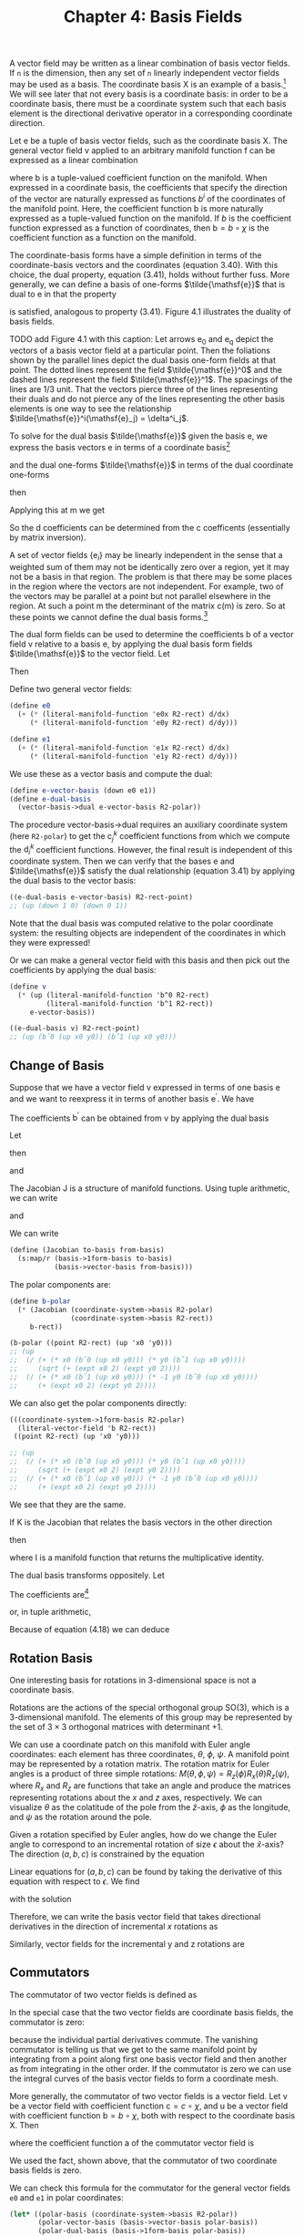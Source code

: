 #+title: Chapter 4: Basis Fields
#+STARTUP: noindent

A vector field may be written as a linear combination of basis vector fields. If
=n= is the dimension, then any set of =n= linearly independent vector fields may
be used as a basis. The coordinate basis $\mathsf{X}$ is an example of a basis.[fn:1]
We will see later that not every basis is a coordinate basis: in order to be a
coordinate basis, there must be a coordinate system such that each basis element
is the directional derivative operator in a corresponding coordinate direction.

Let $\mathsf{e}$ be a tuple of basis vector fields, such as the coordinate basis
$\mathsf{X}$. The general vector field $\mathsf{v}$ applied to an arbitrary
manifold function $\mathsf{f}$ can be expressed as a linear combination

\begin{equation}
\mathsf{v}(\mathsf{f})(\mathsf{m}) = \mathsf{e}(\mathsf{f})(\mathsf{m}) \
\mathsf{b}(\mathsf{m}) = \
\sum_i \mathsf{e}_i(\mathsf{f})(\mathsf{m})\mathsf{b}^i(\mathsf{m}),
\end{equation}

where $\mathsf{b}$ is a tuple-valued coefficient function on the manifold. When
expressed in a coordinate basis, the coefficients that specify the direction of
the vector are naturally expressed as functions $b^i$ of the coordinates of the
manifold point. Here, the coefficient function $\mathsf{b}$ is more naturally
expressed as a tuple-valued function on the manifold. If $b$ is the coefficient
function expressed as a function of coordinates, then $\mathsf{b} = b \circ
\chi$ is the coefficient function as a function on the manifold.

The coordinate-basis forms have a simple definition in terms of the
coordinate-basis vectors and the coordinates (equation 3.40). With this choice,
the dual property, equation (3.41), holds without further fuss. More generally,
we can define a basis of one-forms $\tilde{\mathsf{e}}$ that is dual to
$\mathsf{e}$ in that the property

\begin{equation}
\tilde{\mathsf{e}}^i(\mathsf{e}_j)(\mathsf{m}) = \delta^i_j
\end{equation}

is satisfied, analogous to property (3.41). Figure 4.1 illustrates the duality
of basis fields.

TODO add Figure 4.1 with this caption: Let arrows $\mathsf{e_0}$ and
$\mathsf{e_q}$ depict the vectors of a basis vector field at a particular point.
Then the foliations shown by the parallel lines depict the dual basis one-form
fields at that point. The dotted lines represent the field
$\tilde{\mathsf{e}}^0$ and the dashed lines represent the field
$\tilde{\mathsf{e}}^1$. The spacings of the lines are 1/3 unit. That the vectors
pierce three of the lines representing their duals and do not pierce any of the
lines representing the other basis elements is one way to see the relationship
$\tilde{\mathsf{e}}^i(\mathsf{e}_j) = \delta^i_j$.

To solve for the dual basis $\tilde{\mathsf{e}}$ given the basis $\mathsf{e}$,
we express the basis vectors $\mathsf{e}$ in terms of a coordinate basis[fn:2]

\begin{equation}
\mathsf{e}_j(\mathsf{f}) = \sum_k {\mathsf{X}(\mathsf{f}) \mathsf{c}_j^k},
\end{equation}

and the dual one-forms $\tilde{\mathsf{e}}$ in terms of the dual coordinate
one-forms

\begin{equation}
\tilde{\mathsf{e}}^i (\mathsf{v}) = \sum_l \mathsf{d}_l^i \tilde{\mathsf{X}}^l(\mathsf{v}),
\end{equation}

then

\begin{equation}
\begin{aligned}
\tilde{\mathsf{e}}^{i}\left(\mathsf{e}_{j}\right) &=\sum_{l} \mathsf{d}_{l}^{i} \widetilde{\mathsf{X}}^{l}\left(\mathsf{e}_{j}\right) \\
&=\sum_{l} \mathsf{d}_{l}^{i} \mathsf{e}_{j}\left(\chi^{l}\right) \\
&=\sum_{l} \mathsf{d}_{l}^{i} \sum_{k} \mathsf{X}_{k}\left(\chi^{l}\right) \mathsf{c}_{j}^{k} \\
&=\sum_{k l} \mathsf{d}_{l}^{i} \delta_{k}^{l} \mathsf{c}_{j}^{k} \\
&=\sum_{k} \mathsf{d}_{k}^{i} \mathsf{c}_{j}^{k}.
\end{aligned}
\end{equation}

Applying this at $\mathsf{m}$ we get

\begin{equation}
\tilde{\mathsf{e}}^i (\mathsf{e}_j) (\mathsf{m})
= \delta_j^i
= \sum_k \mathsf{d}_k^i (\mathsf{m}) \mathsf{c}_j^k(\mathsf{m}).
\end{equation}

So the $\mathsf{d}$ coefficients can be determined from the $\mathsf{c}$
coefficents (essentially by matrix inversion).

A set of vector fields $\{\mathsf{e}_i\}$ may be linearly independent in the
sense that a weighted sum of them may not be identically zero over a region, yet
it may not be a basis in that region. The problem is that there may be some
places in the region where the vectors are not independent. For example, two of
the vectors may be parallel at a point but not parallel elsewhere in the region.
At such a point $\mathsf{m}$ the determinant of the matrix
$\mathsf{c}(\mathsf{m})$ is zero. So at these points we cannot define the dual
basis forms.[fn:3]

The dual form fields can be used to determine the coefficients $\mathsf{b}$ of a
vector field $\mathsf{v}$ relative to a basis $\mathsf{e}$, by applying the dual
basis form fields $\tilde{\mathsf{e}}$ to the vector field. Let

\begin{equation}
\mathsf{v}(\mathsf{f}) = \sum_i \mathsf{e}_i (\mathsf{f}) \mathsf{b}^i.
\end{equation}

Then

\begin{equation}
\tilde{\mathsf{e}}^j(\mathsf{v}) = \mathsf{b}^j.
\end{equation}

Define two general vector fields:

#+begin_src scheme
(define e0
  (+ (* (literal-manifold-function 'e0x R2-rect) d/dx)
     (* (literal-manifold-function 'e0y R2-rect) d/dy)))

(define e1
  (+ (* (literal-manifold-function 'e1x R2-rect) d/dx)
     (* (literal-manifold-function 'e1y R2-rect) d/dy)))
#+end_src

We use these as a vector basis and compute the dual:

#+begin_src scheme
(define e-vector-basis (down e0 e1))
(define e-dual-basis
  (vector-basis->dual e-vector-basis R2-polar))
#+end_src

The procedure vector-basis->dual requires an auxiliary coordinate system (here
=R2-polar=) to get the $\mathsf{c}_j^k$ coefficient functions from which we
compute the $\mathsf{d}_i^k$ coefficient functions. However, the final result is
independent of this coordinate system. Then we can verify that the bases
$\mathsf{e}$ and $\tilde{\mathsf{e}}$ satisfy the dual relationship (equation
3.41) by applying the dual basis to the vector basis:

#+begin_src scheme :results value raw :exports both :cache yes
((e-dual-basis e-vector-basis) R2-rect-point)
;; (up (down 1 0) (down 0 1))
#+end_src

Note that the dual basis was computed relative to the polar coordinate system:
the resulting objects are independent of the coordinates in which they were
expressed!

Or we can make a general vector field with this basis and then pick out the
coefficients by applying the dual basis:

#+begin_src scheme :results value raw :exports both :cache yes
(define v
  (* (up (literal-manifold-function 'b^0 R2-rect)
         (literal-manifold-function 'b^1 R2-rect))
     e-vector-basis))

((e-dual-basis v) R2-rect-point)
;; (up (bˆ0 (up x0 y0)) (bˆ1 (up x0 y0)))
#+end_src

** Change of Basis

   Suppose that we have a vector field v expressed in terms of one basis $\mathsf{e}$ and
   we want to reexpress it in terms of another basis $\mathsf{e^\prime}$. We have

\begin{equation}
\mathsf{v} (\mathsf{f})
= \sum_i \mathsf{e}_i (\mathsf{f}) \mathsf{b}^i
= \sum_i \mathsf{e}^\prime_j (\mathsf{f})
\mathsf{b}^{\prime j}.
\end{equation}

   The coefficients $\mathsf{b^\prime}$ can be obtained from $\mathsf{v}$ by
   applying the dual basis

\begin{equation}
\mathsf{b}^{\prime j}
= \mathsf{\tilde{e}^{\prime} j}(\mathsf{v})
= \sum_i \mathsf{\tilde{e}}^{\prime j}(\mathsf{e}_i)\mathsf{b}^i.
\end{equation}

   Let

\begin{equation}
\mathsf{J}_i^j = \mathsf{\tilde{e}}^{\prime j}(\mathsf{e}_i),
\end{equation}

   then

\begin{equation}
\mathsf{b}^{\prime j} = \sum_i{\mathsf{J}_i^j \mathsf{b}^i},
\end{equation}

   and

\begin{equation}
\mathsf{e}_i(\mathsf{f}) = \sum_j{\mathsf{e^\prime}_j(\mathsf{f})\mathsf{J}_i^j}.
\end{equation}

   The Jacobian $\mathsf{J}$ is a structure of manifold functions. Using tuple arithmetic,
   we can write

\begin{equation}
\mathsf{b^\prime} = \mathsf{J}\mathsf{b}
\end{equation}

   and

\begin{equation}
\mathsf{e}(\mathsf{f}) = \mathsf{e^\prime}(\mathsf{f})\mathsf{J}.
\end{equation}

   We can write

   #+begin_src scheme
(define (Jacobian to-basis from-basis)
  (s:map/r (basis->1form-basis to-basis)
           (basis->vector-basis from-basis)))
   #+end_src

   The polar components are:

   #+begin_src scheme :results value raw :exports both :cache yes
(define b-polar
  (* (Jacobian (coordinate-system->basis R2-polar)
               (coordinate-system->basis R2-rect))
     b-rect))

(b-polar ((point R2-rect) (up 'x0 'y0)))
;; (up
;;  (/ (+ (* x0 (bˆ0 (up x0 y0))) (* y0 (bˆ1 (up x0 y0))))
;;     (sqrt (+ (expt x0 2) (expt y0 2))))
;;  (/ (+ (* x0 (bˆ1 (up x0 y0))) (* -1 y0 (bˆ0 (up x0 y0))))
;;     (+ (expt x0 2) (expt y0 2))))
   #+end_src

   We can also get the polar components directly:

   #+begin_src scheme :results value raw :exports both :cache yes
(((coordinate-system->1form-basis R2-polar)
  (literal-vector-field 'b R2-rect))
 ((point R2-rect) (up 'x0 'y0)))

;; (up
;;  (/ (+ (* x0 (bˆ0 (up x0 y0))) (* y0 (bˆ1 (up x0 y0))))
;;     (sqrt (+ (expt x0 2) (expt y0 2))))
;;  (/ (+ (* x0 (bˆ1 (up x0 y0))) (* -1 y0 (bˆ0 (up x0 y0))))
;;     (+ (expt x0 2) (expt y0 2))))
   #+end_src

   We see that they are the same.

   If $\mathsf{K}$ is the Jacobian that relates the basis vectors in the other
   direction

\begin{equation}
\mathsf{e^\prime}(\mathsf{f}) = \mathsf{e}(\mathsf{f})\mathsf{K}
\end{equation}

   then

\begin{equation}
\mathsf{K}\mathsf{J} = \mathsf{I} = \mathsf{J}\mathsf{K}
\end{equation}

   where $\mathsf{I}$ is a manifold function that returns the multiplicative
   identity.

   The dual basis transforms oppositely. Let

\begin{equation}
\label{eq:op-transform}
\boldsymbol{\omega} = \sum_i{\mathsf{a}_i \tilde{\mathsf{e}}^{\prime i}}.
\end{equation}

   The coefficients are[fn:4]

\begin{equation}
\mathsf{a}_i = \boldsymbol{\omega}(\mathsf{e}_i) = \sum_j{\mathsf{a}^\prime_j \tilde{\mathsf{e}}^{\prime j}}(\mathsf{e}_i) \
= \sum_j{\mathsf{a}^\prime_j \mathsf{J}^j_i}
\end{equation}

   or, in tuple arithmetic,

\begin{equation}
\mathsf{a} = \mathsf{a}^\prime \mathsf{J}.
\end{equation}


Because of equation (4.18) we can deduce

\begin{equation}
\tilde{\mathsf{e}} = \mathsf{K}\tilde{\mathsf{e}}^\prime.
\end{equation}

** Rotation Basis

   One interesting basis for rotations in 3-dimensional space is not a
   coordinate basis.

   Rotations are the actions of the special orthogonal group SO(3), which is a
   3-dimensional manifold. The elements of this group may be represented by the
   set of $3 \times 3$ orthogonal matrices with determinant $+1$.

   We can use a coordinate patch on this manifold with Euler angle coordinates:
   each element has three coordinates, $\theta$, $\phi$, $\psi$. A manifold
   point may be represented by a rotation matrix. The rotation matrix for Euler
   angles is a product of three simple rotations: $M(\theta, \phi, \psi) =
   R_z(\phi)R_x(\theta)R_z(\psi)$, where $R_x$ and $R_z$ are functions that take
   an angle and produce the matrices representing rotations about the $x$ and
   $z$ axes, respectively. We can visualize $\theta$ as the colatitude of the
   pole from the $\hat{z}$-axis, $\phi$ as the longitude, and $\psi$ as the
   rotation around the pole.

   Given a rotation specified by Euler angles, how do we change the Euler angle
   to correspond to an incremental rotation of size $\epsilon$ about the
   $\hat{x}$-axis? The direction $(a, b, c)$ is constrained by the equation

\begin{equation}
R_{x}(\epsilon) M(\theta, \phi, \psi)=M(\theta + a \epsilon, \phi + b \epsilon, \psi + c \epsilon).
\end{equation}

   Linear equations for $(a, b, c)$ can be found by taking the derivative of
   this equation with respect to $\epsilon$. We find

\begin{equation}
0 = c \cos{\theta} + b,
\end{equation}

\begin{equation}
0 = a \sin{\phi} - c \cos{\phi} \sin{\theta},
\end{equation}

\begin{equation}
1 = c \sin{\phi} \sin{\theta} + a \cos{\phi},
\end{equation}

   with the solution

\begin{equation}
a = \cos{\phi},
\end{equation}

\begin{equation}
b = -\frac{\sin{\phi} \cos{\theta}}{\sin{\theta}},
\end{equation}

\begin{equation}
c = \frac{\sin{\phi}}{\sin{\theta}}.
\end{equation}

   Therefore, we can write the basis vector field that takes directional
   derivatives in the direction of incremental $x$ rotations as

\begin{equation}
\begin{aligned}
\mathsf{e}_{x} &=a \frac{\partial}{\partial \theta}+b \frac{\partial}{\partial \phi}+c \frac{\partial}{\partial \psi} \\
&=\cos \phi \frac{\partial}{\partial \theta}-\frac{\sin \phi \cos \theta}{\sin \theta} \frac{\partial}{\partial \phi}+\frac{\sin \phi}{\sin \theta} \frac{\partial}{\partial \psi} .
\end{aligned}
\end{equation}

   Similarly, vector fields for the incremental y and z rotations are

\begin{equation}
\mathsf{e}_{y}=\frac{\cos \phi \cos \theta}{\sin \theta} \frac{\partial}{\partial \phi}+\sin \phi \frac{\partial}{\partial \theta}-\frac{\cos \phi}{\sin \theta} \frac{\partial}{\partial \psi}
\end{equation}

\begin{equation}
\mathsf{e}_{z} = \frac{\partial}{\partial \phi}.
\end{equation}

** Commutators

   The commutator of two vector fields is defined as

\begin{equation}
[\mathsf{v}, \mathsf{w}](\mathsf{f}) = \mathsf{v}(\mathsf{w}(\mathsf{f})) - \mathsf{w}(\mathsf{v}(\mathsf{f})).
\end{equation}

   In the special case that the two vector fields are coordinate basis fields,
   the commutator is zero:

\begin{equation}
\begin{aligned}
\left[\mathsf{X}_{i}, \mathsf{X}_{j}\right](\mathsf{f}) &=\mathsf{X}_{i}\left(\mathsf{X}_{j}(\mathsf{f})\right)-\mathsf{X}_{j}\left(\mathsf{X}_{i}(\mathsf{f})\right) \\
&=\partial_{i} \partial_{j}\left(\mathsf{f} \circ \chi^{-1}\right) \circ \chi-\partial_{j} \partial_{i}\left(\mathsf{f} \circ \chi^{-1}\right) \circ \chi \\
&=0,
\end{aligned}
\end{equation}

   because the individual partial derivatives commute. The vanishing commutator
   is telling us that we get to the same manifold point by integrating from a
   point along first one basis vector field and then another as from integrating
   in the other order. If the commutator is zero we can use the integral curves
   of the basis vector fields to form a coordinate mesh.

   More generally, the commutator of two vector fields is a vector field. Let
   $\mathsf{v}$ be a vector field with coefficient function $\mathsf{c} = c
   \circ \chi$, and $\mathsf{u}$ be a vector field with coefficient function
   $\mathsf{b} = b \circ \chi$, both with respect to the coordinate basis
   $\mathsf{X}$. Then

\begin{equation}
\begin{aligned}
[\mathsf{u}, \mathsf{v}](\mathsf{f})=& \mathsf{u}(\mathsf{v}(\mathsf{f}))-\mathsf{v}(\mathsf{u}(\mathsf{f})) \\
=& \mathsf{u}\left(\sum_{i} \mathsf{X}_{i}(\mathsf{f}) \mathsf{c}^{i}\right)-\mathsf{v}\left(\sum_{j} \mathsf{X}_{j}(\mathsf{f}) \mathsf{b}^{j}\right) \\
=& \sum_{j} \mathsf{X}_{j}\left(\sum_{i} \mathsf{X}_{i}(\mathsf{f}) \mathsf{c}^{i}\right) \mathsf{b}^{j}-\sum_{i} \mathsf{X}_{i}\left(\sum_{j} \mathsf{X}_{j}(\mathsf{f}) \mathsf{b}^{j}\right) \mathsf{c}^{i} \\
=& \sum_{i j}\left[\mathsf{X}_{j}, \mathsf{X}_{i}\right](\mathsf{f}) \mathsf{c}^{i} \mathsf{~b}^{j} \\
&+\sum_{i} \mathsf{X}_{i}(\mathsf{f}) \sum_{j}\left(\mathsf{X}_{j}\left(\mathsf{c}^{i}\right) \mathsf{b}^{j}-\mathsf{X}_{j}\left(\mathsf{~b}^{i}\right) \mathsf{c}^{j}\right) \\
=& \sum_{i} \mathsf{X}_{i}(\mathsf{f}) \mathsf{a}^{i},
\end{aligned}
\end{equation}

   where the coefficient function $\mathsf{a}$ of the commutator vector field is

\begin{equation}
\begin{aligned}
\mathsf{a}^i &= \sum_j \left(\mathsf{X}_j \left( \mathsf{c}^i \right) \mathsf{b}^j \
 - \mathsf{X}_j \left(\mathsf{b}^i \right) \mathsf{c}^j \right) \\
&= \mathsf{u} \left(\mathsf{c}^i \right) - \mathsf{v} \left(\mathsf{b}^i \right).
\end{aligned}
\end{equation}

   We used the fact, shown above, that the commutator of two coordinate basis
   fields is zero.

   We can check this formula for the commutator for the general
   vector fields =e0= and =e1= in polar coordinates:

   #+begin_src scheme :results value raw :exports both :cache yes
(let* ((polar-basis (coordinate-system->basis R2-polar))
       (polar-vector-basis (basis->vector-basis polar-basis))
       (polar-dual-basis (basis->1form-basis polar-basis))
       (f (literal-manifold-function 'f-rect R2-rect)))
  ((- ((commutator e0 e1) f)
      (* (- (e0 (polar-dual-basis e1))
            (e1 (polar-dual-basis e0)))
         (polar-vector-basis f)))
   R2-rect-point))
;; 0
   #+end_src

   Let $\mathsf{e}$ be a tuple of basis vector fields. The commutator of two
   basis fields can be expressed in terms of the basis vector fields:

\begin{equation}
[\mathsf{e}_i, \mathsf{e}_j](\mathsf{f}) = \sum_k{\mathsf{d}_{ij}^k \mathsf{e}_k(\mathsf{f})},
\end{equation}

   where $\mathsf{d}_{ij}^k$ are functions of $\mathsf{m}$, called the
   /structure constants/ for the basis vector fields. The coefficients are

\begin{equation}
\mathsf{d}_{ij}^k = \tilde{\mathsf{e}}^k\left(\left[\mathsf{e}_i, \mathsf{e}_j \right]\right).
\end{equation}

   The commutator $[\mathsf{u}, \mathsf{v}]$ with respect to a non-coordinate
   basis $\mathsf{e}_i$ is

\begin{equation}
[\mathsf{u}, \mathsf{v}](\mathsf{f}) = \sum_k{\mathsf{e}_k \left(\mathsf{f} \right)\left( \
\mathsf{u}(\mathsf{c}^k) - \mathsf{v}(\mathsf{b}^k) + \sum_{ij}{\mathsf{c}^i \mathsf{b}^j \mathsf{d}_{ji}^k} \
 \right)}
\end{equation}

   Define the vector fields =Jx=, =Jy=, and =Jz= that generate rotations about
   the three rectangular axes in three dimensions:[fn:5]

   #+begin_src scheme
(define Jz (- (* x d/dy) (* y d/dx)))
(define Jx (- (* y d/dz) (* z d/dy)))
(define Jy (- (* z d/dx) (* x d/dz)))
   #+end_src

   #+begin_src scheme :results value raw :exports both :cache yes
(((+ (commutator Jx Jy) Jz) g) R3-rect-point)
;; 0
   #+end_src

   #+begin_src scheme :results value raw :exports both :cache yes
(((+ (commutator Jy Jz) Jx) g) R3-rect-point)
;; 0
   #+end_src

   #+begin_src scheme :results value raw :exports both :cache yes
(((+ (commutator Jz Jx) Jy) g) R3-rect-point)
;; 0
   #+end_src

   We see that

\begin{equation}
\begin{aligned}
\left[\mathsf{J}_x, \mathsf{J}_y \right] &= -\mathsf{J}_z \\
\left[\mathsf{J}_y, \mathsf{J}_z \right] &= -\mathsf{J}_x \\
\left[\mathsf{J}_z, \mathsf{J}_x \right] &= -\mathsf{J}_y
\end{aligned}
\end{equation}

   We can also compute the commutators for the basis vector fields
   $\mathsf{e}_x$, $\mathsf{e}_y$, and $\mathsf{e}_z$ in the SO(3) manifold (see
   equations 4.29--4.31) that correspond to rotations about the $x$, $y$, and $z$
   axes, respectively:[fn:6]

   #+begin_src scheme :results value raw :exports both :cache yes
(((+ (commutator e x e y) e z) f) SO3-point)
;; 0
   #+end_src

   #+begin_src scheme :results value raw :exports both :cache yes
(((+ (commutator e y e z) e x) f) SO3-point)
;; 0
   #+end_src

   #+begin_src scheme :results value raw :exports both :cache yes
(((+ (commutator e z e x) e y) f) SO3-point)
;; 0
   #+end_src

   You can tell if a set of basis vector fields is a coordinate basis by
   calculating the commutators. If they are nonzero, then the basis is not a
   coordinate basis. If they are zero then the basis vector fields can be
   integrated to give the coordinate system.

   Recall equation (3.31)

\begin{equation}
 \left(e^{t \mathsf{v}} \right)\left(\mathsf{m} \right) \
= \left(\mathsf{f} \circ \phi_t^{\mathsf{v}} \right)\left(\mathsf{m} \right).
\end{equation}

   Iterating this equation, we find

\begin{equation}
\left(e^{s \mathsf{w}} e^{t \mathsf{v}} \right)\left(\mathsf{m} \right) \
= \left(\mathsf{f} \circ \phi_t^{\mathsf{v}} \circ \phi_s^{\mathsf{w}} \right)\left(\mathsf{m} \right).
\end{equation}

   Notice that the evolution under $\mathsf{w}$ occurs before the evolution
   under $\mathsf{v}$.

   To illustrate the meaning of the commutator, consider the evolution around a
   small loop with sides made from the integral curves of two vector fields
   $\mathsf{v}$ and $\mathsf{w}$. We will first follow $\mathsf{v}$, then
   $\mathsf{w}$, then $-\mathsf{v}$, and then $-\mathsf{w}$:

\begin{equation}
\left(e^{\epsilon \mathsf{v}} e^{\epsilon \mathsf{w}} \
e^{-\epsilon \mathsf{v}} e^{-\epsilon \mathsf{w}} \mathsf{f} \right)\left(\mathsf{m}\right).
\end{equation}

   To second order in $\epsilon$ the result is[fn:7]

\begin{equation}
\left(e^{\epsilon^2 [\mathsf{v}, \mathsf{w}]} \mathsf{f} \right)\left(\mathsf{m}\right)
\end{equation}

   This result is illustrated in figure 4.2.


   Take a point $\mathsf{0}$ in $\mathsf{M}$ as the origin. Then, presuming
   $[\mathsf{e}_i, \mathsf{e}_j] = 0$, the coordinates $x$ of the point
   $\mathsf{m}$ in the coordinate system corresponding to the $\mathsf{e}$ basis
   satisfy[fn:8]

\begin{equation}
\mathsf{m} = \phi_1^{x \mathsf{e}}(\mathsf{0}) = \chi^{-1}(x),
\end{equation}

   where $\chi$ is the coordinate function being defined. Because the elements
   of $\mathsf{e}$ commute, we can translate separately along the integral
   curves in any order and reach the same point; the terms in the exponential
   can be factored into separate exponentials if needed.

** Exercise 4.1: Alternate Angles

   Note that the Euler angles are singular at $\theta = 0$ (where $\phi$ and
   $\psi$ become degenerate), so the representations of $\mathsf{e}_x$,
   $\mathsf{e}_y$, and $\mathsf{e}_z$ (defined in equations 4.29--4.31) have
   problems there. An alternate coordinate system avoids this problem, while
   introducing a similar problem elsewhere in the manifold. Consider the
   "alternate angles" $(\theta_a, \phi_a, \psi_a)$ which define a rotation
   matrix via $M(\theta_a, \phi_a, \psi_a) = R_z(\phi_a) R_x(\theta_a)
   R_y(\psi_a)$.

   *a.* Where does the singularity appear in these alternate coordinates? Do you
   think you could define a coordinate system for rotations that has no
   singularities?

   *b.* What do the $\mathsf{e}_x$, $\mathsf{e}_y$, and $\mathsf{e}_z$ basis
   vector fields look like in this coordinate system?

** Exercise 4.2: General Commutators

   Verify equation (4.38).

** Exercise 4.3: SO(3) Basis and Angular Momentum Basis

   How are $\mathsf{J}_x$, $\mathsf{J}_y$, and $\mathsf{J}_z$ related to
   $\mathsf{e}_x$, $\mathsf{e}_y$, and $\mathsf{e}_z$ in equations (4.29--4.31)?

* Footnotes

[fn:8] Here $x$ is an up-tuple structure of components, and $\mathsf{e}$ is
down-tuple structure of basis vectors. The product of the two contracts to make
a scaled vector, along which we translate by one unit.

[fn:7] For non-commuting operators $A$ and $B$,
\begin{equation}
\begin{aligned}
e^{A} e^{B} e^{-A} e^{-B} & \\
=&\left(1+A+\frac{A^{2}}{2}+\cdots\right)\left(1+B+\frac{B^{2}}{2}+\cdots\right) \\
& \times\left(1-A+\frac{A^{2}}{2}+\cdots\right)\left(1-B+\frac{B^{2}}{2}+\cdots\right) \\
=& 1+[A, B]+\cdots,
\end{aligned}
\end{equation}

to second order in $A$ and $B$. All higher-order terms can be written in terms
of higher-order commutators of $A$ and $B$. An example of a higher-order
commutator is $[A, [A, B]]$.

[fn:6] Using

#+begin_src scheme
(define Euler-angles (coordinate-system-at 'Euler 'Euler-patch SO3))
(define Euler-angles-chi-inverse (point Euler-angles))
(define-coordinates (up theta phi psi) Euler-angles)
(define SO3-point ((point Euler-angles) (up 'theta 'phi 'psi)))
(define f (literal-manifold-function 'f-Euler Euler-angles))
#+end_src

[fn:5] Using

#+begin_src scheme
(define R3-rect (coordinate-system-at 'rectangular 'origin R3))
(define-coordinates (up x y z) R3-rect)
(define R3-rect-point ((point R3-rect) (up 'x0 'y0 'z0)))
(define g (literal-manifold-function 'g-rect R3-rect))
#+end_src

[fn:4] We see from equations (4.15) and (4.16) that $\mathsf{J}$ and
$\mathsf{K}$ are inverses. We can obtain their coefficients by: $\mathsf{J}_i^j
= \tilde{\mathsf{e}}^{\prime j}(\mathsf{e}_i)$ and $\mathsf{K}_i^j =
\tilde{\mathsf{e}}^j(\mathsf{e}_i^\prime)$.

[fn:3] This is why the set of vector fields and the set of one-form fields are
modules rather than vector spaces.

[fn:2] We write the vector components on the right and the tuple of basis
vectors on the left because if we think of the basis vectors as organized as a
row and the components as organized as a column then the formula is just a
matrix multiplication.

[fn:1] We cannot say if the basis vectors are orthogonal or normalized until we
introduce a metric.
